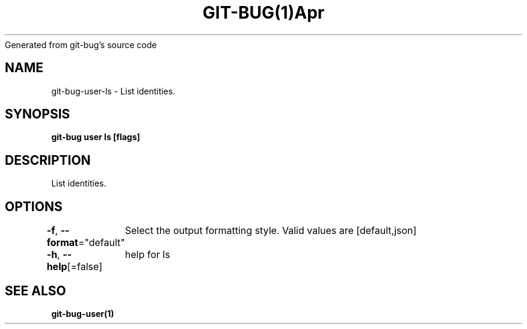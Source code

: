 .nh
.TH GIT\-BUG(1)Apr 2019
Generated from git\-bug's source code

.SH NAME
.PP
git\-bug\-user\-ls \- List identities.


.SH SYNOPSIS
.PP
\fBgit\-bug user ls [flags]\fP


.SH DESCRIPTION
.PP
List identities.


.SH OPTIONS
.PP
\fB\-f\fP, \fB\-\-format\fP="default"
	Select the output formatting style. Valid values are [default,json]

.PP
\fB\-h\fP, \fB\-\-help\fP[=false]
	help for ls


.SH SEE ALSO
.PP
\fBgit\-bug\-user(1)\fP
